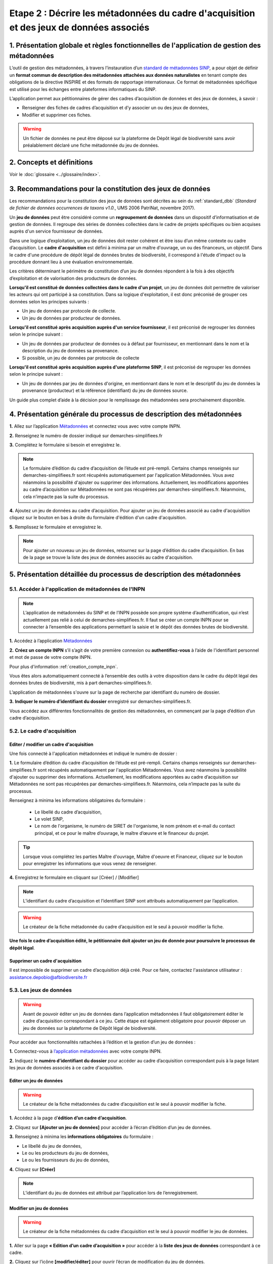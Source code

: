 .. Etape 2 : Décrire les métadonnées du cadre d'acquisition et des jeux de données associés

Etape 2 : Décrire les métadonnées du cadre d'acquisition et des jeux de données associés
========================================================================================

1. Présentation globale et règles fonctionnelles de l'application de gestion des métadonnées
--------------------------------------------------------------------------------------------

L’outil de gestion des métadonnées, à travers l’instauration d’un `standard de métadonnées SINP <http://standards-sinp.mnhn.fr/metadonnees-1-3-8/>`_, a pour objet de définir un **format commun de description des métadonnées attachées aux données naturalistes** en tenant compte des obligations de la directive INSPIRE et des formats de rapportage internationaux. Ce format de métadonnées spécifique est utilisé pour les échanges entre plateformes informatiques du SINP. 

L’application permet aux pétitionnaires de gérer des cadres d’acquisition de données et des jeux de données, à savoir : 

* Renseigner des fiches de cadres d’acquisition et d’y associer un ou des jeux de données,
* Modifier et supprimer ces fiches.

.. warning:: Un fichier de données ne peut être déposé sur la plateforme de Dépôt légal de biodiversité sans avoir préalablement déclaré une fiche métadonnée du jeu de données. 


2. Concepts et définitions
--------------------------

Voir le :doc:`glossaire <../glossaire/index>`.



3. Recommandations pour la constitution des jeux de données
-----------------------------------------------------------

Les recommandations pour la constitution des jeux de données sont décrites au sein du :ref:`standard_dbb` (*Standard de fichier de données occurrences de taxons v1.0.*, UMS 2006 PatriNat, novembre 2017).

Un **jeu de données** peut être considéré comme un **regroupement de données** dans un dispositif d’informatisation et de gestion de données. Il regroupe des séries de données collectées dans le cadre de projets spécifiques ou bien acquises auprès d'un service fournisseur de données.

Dans une logique d’exploitation, un jeu de données doit rester cohérent et être issu d’un même contexte ou cadre d’acquisition. Le **cadre d'acquisition** est défini à minima par un maître d'ouvrage, un ou des financeurs, un objectif. Dans le cadre d'une procédure de dépôt légal de données brutes de biodiversité, il correspond à l'étude d'impact ou la procédure donnant lieu à une évaluation environnementale. 

Les critères déterminant le périmètre de constitution d’un jeu de données répondent à la fois à des objectifs d’exploitation et de valorisation des producteurs de données. 

**Lorsqu'il est constitué de données collectées dans le cadre d'un projet**, un jeu de données doit permettre de valoriser les acteurs qui ont participé à sa constitution. Dans sa logique d'exploitation, il est donc préconisé de grouper ces données selon les principes suivants :

* Un jeu de données par protocole de collecte.
* Un jeu de données par producteur de données.

**Lorsqu'il est constitué après acquisition auprès d'un service fournisseur**, il est préconisé de regrouper les données selon le principe suivant :

* Un jeu de données par producteur de données ou à défaut par fournisseur, en mentionnant dans le nom et la description du jeu de données sa provenance.
* Si possible, un jeu de données par protocole de collecte 

**Lorsqu'il est constitué après acquisition auprès d'une plateforme SINP**, il est préconisé de regrouper les données selon le principe suivant :

* Un jeu de données par jeu de données d'origine, en mentionnant dans le nom et le descriptif du jeu de données la provenance (producteur) et la référence (identifiant) du jeu de données source.

Un guide plus complet d’aide à la décision pour le remplissage des métadonnées sera prochainement disponible.


4. Présentation générale du processus de description des métadonnées
--------------------------------------------------------------------

.. raw:: html

   <video controls src="../../../source/_static/processus_dbb_mtd.mp4" width=100% frameborder="0" allowfullscreen></video>
   
**1.** Allez sur l’application `Métadonnées <https://inpn.mnhn.fr/mtd/cadre/dbb/recherche>`_ et connectez vous avec votre compte INPN.

**2.** Renseignez le numéro de dossier indiqué sur demarches-simplifiees.fr

**3.** Complétez le formulaire si besoin et enregistrez le.

.. note:: Le formulaire d’édition du cadre d’acquisition de l’étude est pré-rempli. Certains champs renseignés sur demarches-simplifiees.fr sont récupérés automatiquement par l'application Métadonnées. Vous avez néanmoins la possibilité d'ajouter ou supprimer des informations. Actuellement, les modifications apportées au cadre d’acquisition sur Métadonnées ne sont pas récupérées par demarches-simplifiees.fr. Néanmoins, cela n’impacte pas la suite du processus.

**4.** Ajoutez un jeu de données au cadre d’acquisition. Pour ajouter un jeu de données associé au cadre d'acquisition cliquez sur le bouton en bas à droite du formulaire d'édition d'un cadre d'acquisition.

**5.** Remplissez le formulaire et enregistrez le.

.. note:: Pour ajouter un nouveau un jeu de données, retournez sur la page d’édition du cadre d’acquisition. En bas de la page se trouve la liste des jeux de données associés au cadre d'acquisition.




5. Présentation détaillée du processus de description des métadonnées   
---------------------------------------------------------------------

5.1. Accéder à l'application de métadonnées de l'INPN
"""""""""""""""""""""""""""""""""""""""""""""""""""""

.. note:: L’application de métadonnées du SINP et de l’INPN possède son propre système d’authentification, qui n’est actuellement pas relié à celui de demarches-simplifiees.fr. Il faut se créer un compte INPN pour se connecter à l’ensemble des applications permettant la saisie et le dépôt des données brutes de biodiversité.

**1.** Accédez à l’application `Métadonnées <https://inpn.mnhn.fr/mtd/cadre/dbb/recherche>`_ 

**2.** **Créez un compte INPN** s’il s’agit de votre première connexion ou **authentifiez-vous** à l’aide de l'identifiant personnel et mot de passe de votre compte INPN. 

Pour plus d'information :ref:`creation_compte_inpn`.

Vous êtes alors automatiquement connecté à l’ensemble des outils à votre disposition dans le cadre du dépôt légal des données brutes de biodiversité, mis à part demarches-simplifiees.fr.

L’application de métadonnées s'ouvre sur la page de recherche par identifiant du numéro de dossier.

**3.** **Indiquer le numéro d’identifiant du dossier** enregistré sur demarches-simplifiees.fr. 

Vous accédez aux différentes fonctionnalités de gestion des métadonnées, en commençant par la page d’édition d’un cadre d’acquisition. 


5.2. Le cadre d'acquisition
"""""""""""""""""""""""""""

.. _editer_CA:

Editer / modifier un cadre d'acquisition
^^^^^^^^^^^^^^^^^^^^^^^^^^^^^^^^^^^^^^^^
Une fois connecté à l'application métadonnées et indiqué le numéro de dossier :

**1.** Le formulaire d’édition du cadre d’acquisition de l’étude est pré-rempli. Certains champs renseignés sur demarches-simplifiees.fr sont récupérés automatiquement par l'application Métadonnées. Vous avez néanmoins la possibilité d'ajouter ou supprimer des informations. Actuellement, les modifications apportées au cadre d’acquisition sur Métadonnées ne sont pas récupérées par demarches-simplifiees.fr. Néanmoins, cela n’impacte pas la suite du processus.

Renseignez à minima les informations obligatoires du formulaire :  

   * Le libellé du cadre d’acquisition,  
   * Le volet SINP,
   * Le nom de l'organisme, le numéro de SIRET de l'organisme, le nom prénom et e-mail du contact principal, et ce pour le maître d’ouvrage, le maître d’œuvre et le financeur du projet.

   .. |bouton_ajouter| image:: ../../images/bouton_ajouter.png
               :width: 5 em

.. tip:: Lorsque vous complétez les parties Maître d'ouvrage, Maître d'oeuvre et Financeur, cliquez sur le bouton |bouton_ajouter| pour enregistrer les informations que vous venez de renseigner.
   
**4.** Enregistrez le formulaire en cliquant sur [Créer] / [Modifier]


.. note:: L’identifiant du cadre d’acquisition et l’identifiant SINP sont attribués automatiquement par l’application. 

.. Warning:: Le créateur de la fiche métadonnée du cadre d’acquisition est le seul à pouvoir modifier la fiche.

**Une fois le cadre d’acquisition édité, le pétitionnaire doit ajouter un jeu de donnée pour poursuivre le processus de dépôt légal**.


.. _supprimer_CA:
   
Supprimer un cadre d'acquisition
^^^^^^^^^^^^^^^^^^^^^^^^^^^^^^^^

Il est impossible de supprimer un cadre d’acquisition déjà créé. Pour ce faire, contactez l'assistance utilisateur : assistance.depobio@afbiodiversite.fr

   
5.3. Les jeux de données
""""""""""""""""""""""""

.. warning:: Avant de pouvoir éditer un jeu de données dans l’application métadonnées il faut obligatoirement éditer le cadre d’acquisition correspondant à ce jeu. Cette étape est également obligatoire pour pouvoir déposer un jeu de données sur la plateforme de Dépôt légal de biodiversité.

Pour accéder aux fonctionnalités rattachées à l’édition et la gestion d’un jeu de données : 

**1.** Connectez-vous à `l’application métadonnées <https://inpn.mnhn.fr/mtd/cadre/dbb/recherche>`_ avec votre compte INPN.

**2.** Indiquez le **numéro d’identifiant du dossier** pour accéder au cadre d’acquisition correspondant puis à la page listant les jeux de données associés à ce cadre d'acquisition.


.. _editer_jdd:

Editer un jeu de données
^^^^^^^^^^^^^^^^^^^^^^^^

.. warning:: Le créateur de la fiche métadonnées du cadre d’acquisition est le seul à pouvoir modifier la fiche.

**1.** Accédez à la page d’**édition d’un cadre d’acquisition**.

**2.** Cliquez sur **[Ajouter un jeu de données]** pour accéder à l’écran d’édition d’un jeu de données.

.. image:: ../../images/metadonnees/jdd_ajout.png

**3.** Renseignez à minima les **informations obligatoires** du formulaire :  

* Le libellé du jeu de données, 
* Le ou les producteurs du jeu de données,
* Le ou les fournisseurs du jeu de données,

**4.** Cliquez sur **[Créer]**

.. note:: L’identifiant du jeu de données est attribué par l’application lors de l’enregistrement.

.. _modifier_jdd:

Modifier un jeu de données
^^^^^^^^^^^^^^^^^^^^^^^^^^

.. warning:: Le créateur de la fiche métadonnées du cadre d’acquisition est le seul à pouvoir modifier le jeu de données.

**1.**  Aller sur la page **« Edition d’un cadre d’acquisition »** pour accéder à la **liste des jeux de données** correspondant à ce cadre.

**2.** Cliquez sur l’icône **[modifier/éditer]** pour ouvrir l’écran de modification du jeu de données.

.. image:: ../../images/metadonnees/jdd_icone_editer.png

**3.** Effectuez les modifications de la même manière qu’à la création du jeu de données en s’assurant que les informations obligatoires sont a minima renseignées.

**4.** Sauvegarder les modifications en cliquant sur **[Enregistrer]**.

Le jeu de données est modifié.

.. _supprimer_jdd:

Supprimer un jeu de données
^^^^^^^^^^^^^^^^^^^^^^^^^^^

.. warning:: Le créateur de la fiche métadonnée du cadre d’acquisition est le seul à pouvoir supprimer le jeu de données.

**1.** A partir de la liste des jeux de données associés au cadre d'acquisition, cliquez sur le bouton **[Supprimer]** situé sur la ligne du jeu de données correspondant.

.. image:: ../../images/metadonnees/jdd_icone_supprimer.png

**2.** Confirmer la suppression.

Le jeu de données est supprimé.



Verser dans GINCO
^^^^^^^^^^^^^^^^^

Cette action permet d’**accéder directement à la plateforme de Dépôt légal** et d’utiliser le jeu de données sélectionné pour l’importer dans la plateforme de Dépôt légal de biodiversité.

Pour ce faire, à partir de la liste des jeux de données associés au cadre d'acquisition, cliquez sur le bouton **[Verser]** situé sur la ligne du jeu de données correspondant.

.. image:: ../../images/metadonnees/jdd_icone_verser.png
